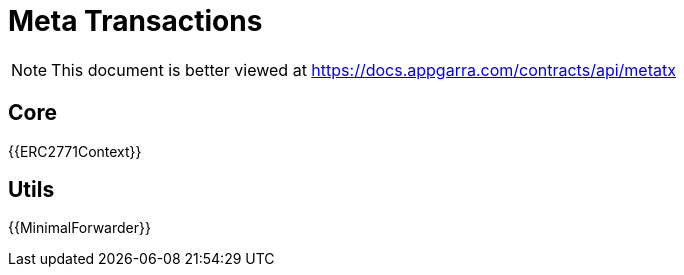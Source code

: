 = Meta Transactions

[.readme-notice]
NOTE: This document is better viewed at https://docs.appgarra.com/contracts/api/metatx

== Core

{{ERC2771Context}}

== Utils

{{MinimalForwarder}}
